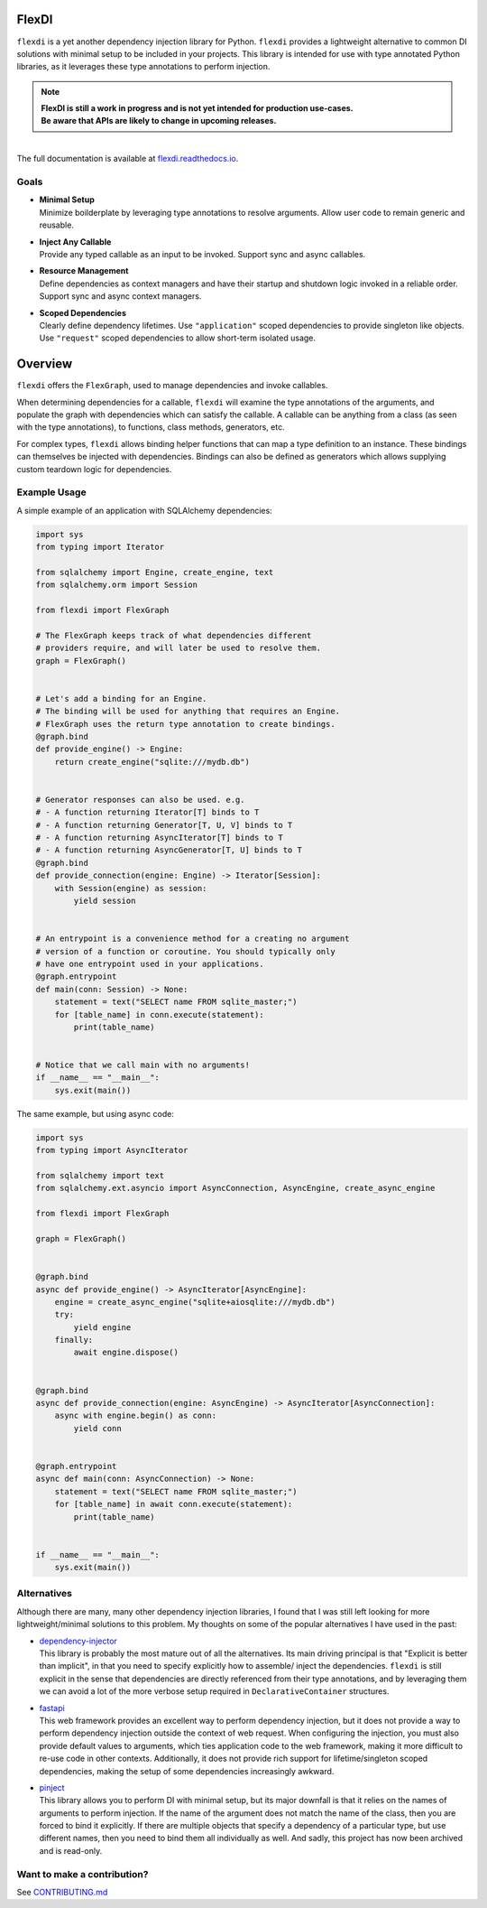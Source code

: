 
FlexDI
======

.. image:: https://img.shields.io/pypi/v/flexdi.svg
   :target: https://pypi.org/project/flexdi/

.. image:: https://img.shields.io/endpoint.svg?url=https%3A%2F%2Factions-badge.atrox.dev%2Fcal-pratt%2Fflexdi%2Fbadge%3Fref%3Dmain&style=flat
   :target: https://github.com/cal-pratt/flexdi/actions

.. image:: https://readthedocs.org/projects/flexdi/badge/?version=latest
   :target: https://flexdi.readthedocs.io


``flexdi`` is a yet another dependency injection library for Python.
``flexdi`` provides a lightweight alternative to common DI solutions
with minimal setup to be included in your projects. This library is
intended for use with type annotated Python libraries, as it leverages
these type annotations to perform injection.

.. note::
  | **FlexDI is still a work in progress and is not yet intended
    for production use-cases.**
  | **Be aware that APIs are likely to change in upcoming releases.**


|
| The full documentation is available at `flexdi.readthedocs.io <https://flexdi.readthedocs.io>`_.

Goals
-----

- | **Minimal Setup**
  | Minimize boilderplate by leveraging type annotations to resolve
    arguments. Allow user code to remain generic and reusable.

- | **Inject Any Callable**
  | Provide any typed callable as an input to be invoked.
    Support sync and async callables.

- | **Resource Management**
  | Define dependencies as context managers and have
    their startup and shutdown logic invoked in a reliable order.
    Support sync and async context managers.

- | **Scoped Dependencies**
  | Clearly define dependency lifetimes.
    Use ``"application"`` scoped dependencies to provide singleton like objects.
    Use ``"request"`` scoped dependencies to allow short-term isolated usage.

Overview
========

``flexdi`` offers the ``FlexGraph``, used to manage dependencies and invoke callables.

When determining dependencies for a callable, ``flexdi`` will examine the type
annotations of the arguments, and populate the graph with dependencies which can
satisfy the callable. A callable can be anything from a class (as seen with the
type annotations), to functions, class methods, generators, etc.

For complex types, ``flexdi`` allows binding helper functions that can map a
type definition to an instance. These bindings can themselves be injected
with dependencies. Bindings can also be defined as generators which allows
supplying custom teardown logic for dependencies.


Example Usage
-------------

A simple example of an application with SQLAlchemy dependencies:

.. code:: python

    import sys
    from typing import Iterator
    
    from sqlalchemy import Engine, create_engine, text
    from sqlalchemy.orm import Session
    
    from flexdi import FlexGraph
    
    # The FlexGraph keeps track of what dependencies different
    # providers require, and will later be used to resolve them.
    graph = FlexGraph()
    
    
    # Let's add a binding for an Engine.
    # The binding will be used for anything that requires an Engine.
    # FlexGraph uses the return type annotation to create bindings.
    @graph.bind
    def provide_engine() -> Engine:
        return create_engine("sqlite:///mydb.db")
    
    
    # Generator responses can also be used. e.g.
    # - A function returning Iterator[T] binds to T
    # - A function returning Generator[T, U, V] binds to T
    # - A function returning AsyncIterator[T] binds to T
    # - A function returning AsyncGenerator[T, U] binds to T
    @graph.bind
    def provide_connection(engine: Engine) -> Iterator[Session]:
        with Session(engine) as session:
            yield session
    
    
    # An entrypoint is a convenience method for a creating no argument
    # version of a function or coroutine. You should typically only
    # have one entrypoint used in your applications.
    @graph.entrypoint
    def main(conn: Session) -> None:
        statement = text("SELECT name FROM sqlite_master;")
        for [table_name] in conn.execute(statement):
            print(table_name)
    
    
    # Notice that we call main with no arguments!
    if __name__ == "__main__":
        sys.exit(main())
    

The same example, but using async code:

.. code:: python

    import sys
    from typing import AsyncIterator
    
    from sqlalchemy import text
    from sqlalchemy.ext.asyncio import AsyncConnection, AsyncEngine, create_async_engine
    
    from flexdi import FlexGraph
    
    graph = FlexGraph()
    
    
    @graph.bind
    async def provide_engine() -> AsyncIterator[AsyncEngine]:
        engine = create_async_engine("sqlite+aiosqlite:///mydb.db")
        try:
            yield engine
        finally:
            await engine.dispose()
    
    
    @graph.bind
    async def provide_connection(engine: AsyncEngine) -> AsyncIterator[AsyncConnection]:
        async with engine.begin() as conn:
            yield conn
    
    
    @graph.entrypoint
    async def main(conn: AsyncConnection) -> None:
        statement = text("SELECT name FROM sqlite_master;")
        for [table_name] in await conn.execute(statement):
            print(table_name)
    
    
    if __name__ == "__main__":
        sys.exit(main())
    

Alternatives
------------

Although there are many, many other dependency injection libraries, I found that
I was still left looking for more lightweight/minimal solutions to this problem. 
My thoughts on some of the popular alternatives I have used in the past:

- | `dependency-injector <https://github.com/ets-labs/python-dependency-injector>`_
  | This library is probably the most mature out of all the alternatives.
    Its main driving principal is that "Explicit is better than
    implicit", in that you need to specify explicitly how to assemble/
    inject the dependencies. ``flexdi`` is still explicit in the sense
    that dependencies are directly referenced from their type
    annotations, and by leveraging them we can avoid a lot of the more
    verbose setup required in ``DeclarativeContainer`` structures.

- | `fastapi <https://github.com/tiangolo/fastapi>`_
  | This web framework provides an excellent way to perform dependency injection,
    but it does not provide a way to perform dependency injection outside
    the context of web request. When configuring the injection, you must
    also provide default values to arguments, which ties application code
    to the web framework, making it more difficult to re-use code in
    other contexts. Additionally, it does not provide rich support for
    lifetime/singleton scoped dependencies, making the setup of some
    dependencies increasingly awkward.

- | `pinject <https://github.com/google/pinject>`_
  | This library allows you to perform DI with minimal setup, but its major
    downfall is that it relies on the names of arguments to perform injection.
    If the name of the argument does not match the name of the class, then
    you are forced to bind it explicitly. If there are multiple objects
    that specify a dependency of a particular type, but use different
    names, then you need to bind them all individually as well. And
    sadly, this project has now been archived and is read-only.


Want to make a contribution?
----------------------------

See `CONTRIBUTING.md <https://github.com/cal-pratt/flexdi/blob/main/CONTRIBUTING.md>`_
